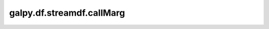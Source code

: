 galpy.df.streamdf.callMarg
==========================================

.. automethod:: galpy.df.streamdf.callMarg
